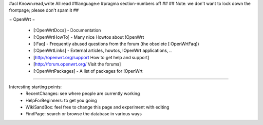 #acl Known:read,write All:read
##language:e
#pragma section-numbers off
##
## Note: we don't want to lock down the frontpage; please don't spam it
##

= OpenWrt =

 * [:OpenWrtDocs] - Documentation
 * [:OpenWrtHowTo] - Many nice Howtos about !OpenWrt
 * [:Faq] - Frequently abused questions from the forum (the obsolete [:OpenWrtFaq])
 * [:OpenWrtLinks] - External articles, howtos, !OpenWrt applications, ..
 * [http://openwrt.org/support How to get help and support]
 * [http://forum.openwrt.org/ Visit the forums]
 * [:OpenWrtPackages] - A list of packages for !OpenWrt

----

Interesting starting points:
  * RecentChanges: see where people are currently working
  * HelpForBeginners: to get you going
  * WikiSandBox: feel free to change this page and experiment with editing
  * FindPage: search or browse the database in various ways

